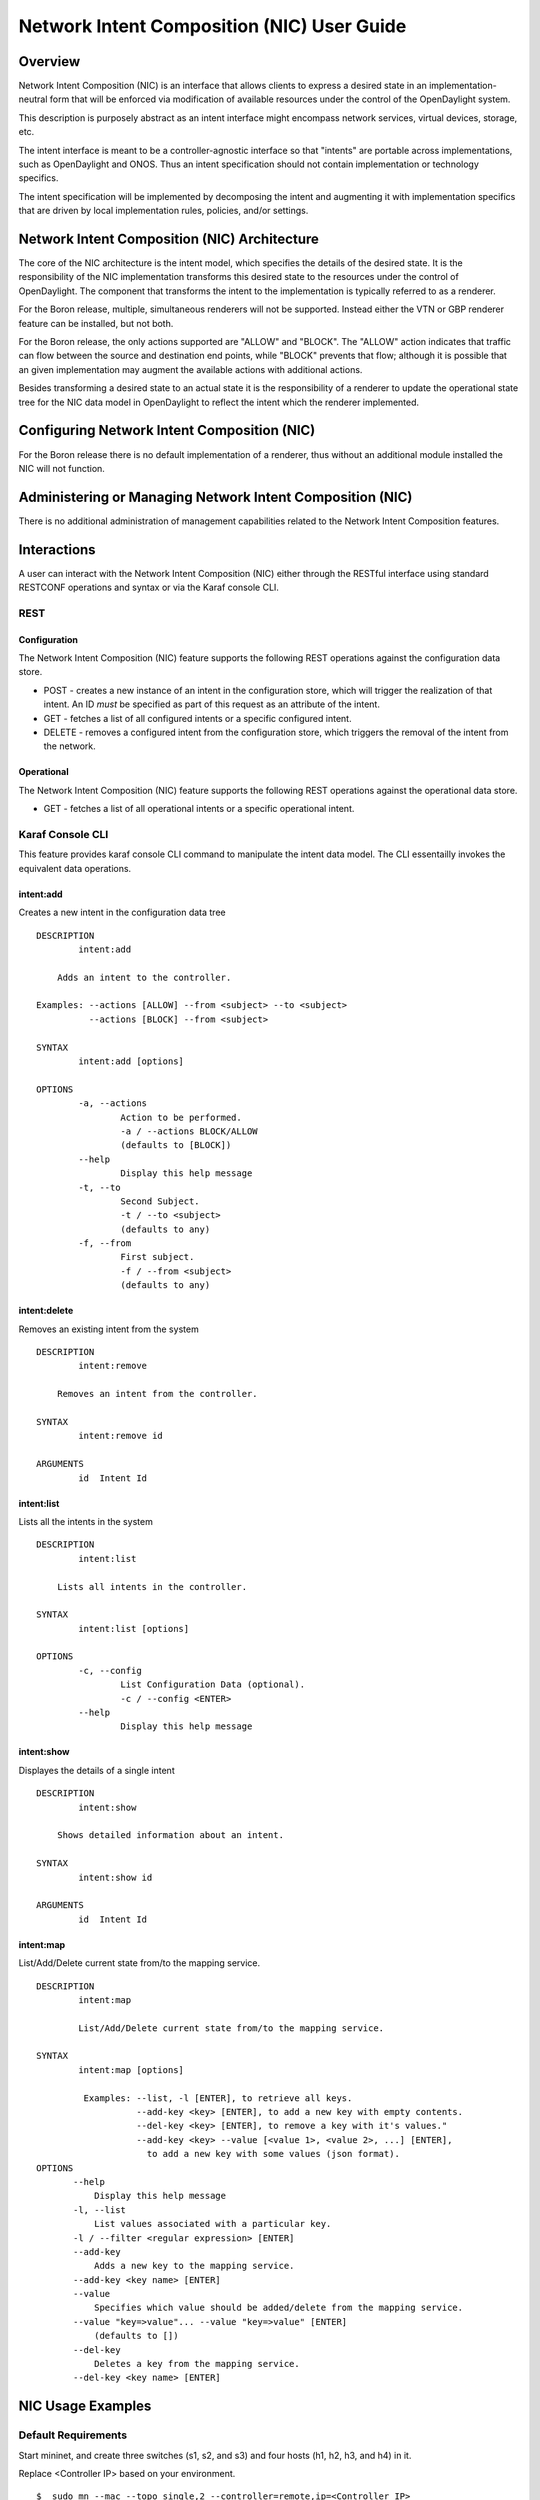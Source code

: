 .. _nic-user-guide:

Network Intent Composition (NIC) User Guide
===========================================

Overview
--------

Network Intent Composition (NIC) is an interface that allows clients to
express a desired state in an implementation-neutral form that will be
enforced via modification of available resources under the control of
the OpenDaylight system.

This description is purposely abstract as an intent interface might
encompass network services, virtual devices, storage, etc.

The intent interface is meant to be a controller-agnostic interface so
that "intents" are portable across implementations, such as OpenDaylight
and ONOS. Thus an intent specification should not contain implementation
or technology specifics.

The intent specification will be implemented by decomposing the intent
and augmenting it with implementation specifics that are driven by local
implementation rules, policies, and/or settings.

Network Intent Composition (NIC) Architecture
---------------------------------------------

The core of the NIC architecture is the intent model, which specifies
the details of the desired state. It is the responsibility of the NIC
implementation transforms this desired state to the resources under the
control of OpenDaylight. The component that transforms the intent to the
implementation is typically referred to as a renderer.

For the Boron release, multiple, simultaneous renderers will not be
supported. Instead either the VTN or GBP renderer feature can be
installed, but not both.

For the Boron release, the only actions supported are "ALLOW" and
"BLOCK". The "ALLOW" action indicates that traffic can flow between the
source and destination end points, while "BLOCK" prevents that flow;
although it is possible that an given implementation may augment the
available actions with additional actions.

Besides transforming a desired state to an actual state it is the
responsibility of a renderer to update the operational state tree for
the NIC data model in OpenDaylight to reflect the intent which the
renderer implemented.

Configuring Network Intent Composition (NIC)
--------------------------------------------

For the Boron release there is no default implementation of a renderer,
thus without an additional module installed the NIC will not function.

Administering or Managing Network Intent Composition (NIC)
----------------------------------------------------------

There is no additional administration of management capabilities related
to the Network Intent Composition features.

Interactions
------------

A user can interact with the Network Intent Composition (NIC) either
through the RESTful interface using standard RESTCONF operations and
syntax or via the Karaf console CLI.

REST
~~~~

Configuration
^^^^^^^^^^^^^

The Network Intent Composition (NIC) feature supports the following REST
operations against the configuration data store.

-  POST - creates a new instance of an intent in the configuration
   store, which will trigger the realization of that intent. An ID
   *must* be specified as part of this request as an attribute of the
   intent.

-  GET - fetches a list of all configured intents or a specific
   configured intent.

-  DELETE - removes a configured intent from the configuration store,
   which triggers the removal of the intent from the network.

Operational
^^^^^^^^^^^

The Network Intent Composition (NIC) feature supports the following REST
operations against the operational data store.

-  GET - fetches a list of all operational intents or a specific
   operational intent.

Karaf Console CLI
~~~~~~~~~~~~~~~~~

This feature provides karaf console CLI command to manipulate the intent
data model. The CLI essentailly invokes the equivalent data operations.

intent:add
^^^^^^^^^^

Creates a new intent in the configuration data tree

::

    DESCRIPTION
            intent:add

        Adds an intent to the controller.

    Examples: --actions [ALLOW] --from <subject> --to <subject>
              --actions [BLOCK] --from <subject>

    SYNTAX
            intent:add [options]

    OPTIONS
            -a, --actions
                    Action to be performed.
                    -a / --actions BLOCK/ALLOW
                    (defaults to [BLOCK])
            --help
                    Display this help message
            -t, --to
                    Second Subject.
                    -t / --to <subject>
                    (defaults to any)
            -f, --from
                    First subject.
                    -f / --from <subject>
                    (defaults to any)

intent:delete
^^^^^^^^^^^^^

Removes an existing intent from the system

::

    DESCRIPTION
            intent:remove

        Removes an intent from the controller.

    SYNTAX
            intent:remove id

    ARGUMENTS
            id  Intent Id

intent:list
^^^^^^^^^^^

Lists all the intents in the system

::

    DESCRIPTION
            intent:list

        Lists all intents in the controller.

    SYNTAX
            intent:list [options]

    OPTIONS
            -c, --config
                    List Configuration Data (optional).
                    -c / --config <ENTER>
            --help
                    Display this help message

intent:show
^^^^^^^^^^^

Displayes the details of a single intent

::

    DESCRIPTION
            intent:show

        Shows detailed information about an intent.

    SYNTAX
            intent:show id

    ARGUMENTS
            id  Intent Id

intent:map
^^^^^^^^^^

List/Add/Delete current state from/to the mapping service.

::

    DESCRIPTION
            intent:map

            List/Add/Delete current state from/to the mapping service.

    SYNTAX
            intent:map [options]

             Examples: --list, -l [ENTER], to retrieve all keys.
                       --add-key <key> [ENTER], to add a new key with empty contents.
                       --del-key <key> [ENTER], to remove a key with it's values."
                       --add-key <key> --value [<value 1>, <value 2>, ...] [ENTER],
                         to add a new key with some values (json format).
    OPTIONS
           --help
               Display this help message
           -l, --list
               List values associated with a particular key.
           -l / --filter <regular expression> [ENTER]
           --add-key
               Adds a new key to the mapping service.
           --add-key <key name> [ENTER]
           --value
               Specifies which value should be added/delete from the mapping service.
           --value "key=>value"... --value "key=>value" [ENTER]
               (defaults to [])
           --del-key
               Deletes a key from the mapping service.
           --del-key <key name> [ENTER]

NIC Usage Examples
------------------

Default Requirements
~~~~~~~~~~~~~~~~~~~~

Start mininet, and create three switches (s1, s2, and s3) and four hosts
(h1, h2, h3, and h4) in it.

Replace <Controller IP> based on your environment.

::

    $  sudo mn --mac --topo single,2 --controller=remote,ip=<Controller IP>

::

     mininet> net
     h1 h1-eth0:s2-eth1
     h2 h2-eth0:s2-eth2
     h3 h3-eth0:s3-eth1
     h4 h4-eth0:s3-eth2
     s1 lo:  s1-eth1:s2-eth3 s1-eth2:s3-eth3
     s2 lo:  s2-eth1:h1-eth0 s2-eth2:h2-eth0 s2-eth3:s1-eth1
     s3 lo:  s3-eth1:h3-eth0 s3-eth2:h4-eth0 s3-eth3:s1-eth2

Downloading and deploy Karaf distribution
~~~~~~~~~~~~~~~~~~~~~~~~~~~~~~~~~~~~~~~~~

-  Get the Boron distribution.

-  Unzip the downloaded zip distribution.

-  To run the Karaf.

::

    ./bin/karaf

-  Once the console is up, type as below to install feature.

::

    feature:install odl-nic-core-mdsal odl-nic-console odl-nic-listeners

Simple Mininet topology
-----------------------

.. code:: python

    !/usr/bin/python

    from mininet.topo import Topo

    class SimpleTopology( Topo ):
        "Simple topology example."

        def __init__( self ):
            "Create custom topo."


        Topo.__init__( self )


            Switch1 = self.addSwitch( 's1' )
            Switch2 = self.addSwitch( 's2' )
            Switch3 = self.addSwitch( 's3' )
            Switch4 = self.addSwitch( 's4' )
            Host11 = self.addHost( 'h1' )
            Host12 = self.addHost( 'h2' )
            Host21 = self.addHost( 'h3' )
            Host22 = self.addHost( 'h4' )
            Host23 = self.addHost( 'h5' )
            Service1 = self.addHost( 'srvc1' )


            self.addLink( Host11, Switch1 )
            self.addLink( Host12, Switch1 )
            self.addLink( Host21, Switch2 )
            self.addLink( Host22, Switch2 )
            self.addLink( Host23, Switch2 )
            self.addLink( Switch1, Switch2 )
            self.addLink( Switch2, Switch4 )
            self.addLink( Switch4, Switch3 )
            self.addLink( Switch3, Switch1 )
            self.addLink( Switch3, Service1 )
            self.addLink( Switch4, Service1 )


    topos = { 'simpletopology': ( lambda: SimpleTopology() ) }

-  Initialize topology

-  Add hosts and switches

-  Host used to represent the service

-  Add links

    Source: https://gist.github.com/vinothgithub15/315d0a427d5afc39f2d7

How to configure VTN Renderer
~~~~~~~~~~~~~~~~~~~~~~~~~~~~~

The section demonstrates allow or block packets of the traffic within a
VTN Renderer, according to the specified flow conditions.

The table below lists the actions to be applied when a packet matches
the condition:

+----------------+-----------------------------------------------------------+
| Action         | Function                                                  |
+================+===========================================================+
| Allow          | Permits the packet to be forwarded normally.              |
+----------------+-----------------------------------------------------------+
| Block          | Discards the packet preventing it from being forwarded.   |
+----------------+-----------------------------------------------------------+

Requirement
^^^^^^^^^^^

-  Before execute the follow steps, please, use default requirements.
   See section `Default Requirements <#_default_requirements>`__.

Configuration
^^^^^^^^^^^^^

Please execute the following curl commands to test network intent using
mininet:

Create Intent
'''''''''''''

To provision the network for the two hosts(h1 and h2) and demonstrates
the action allow.

::

    curl -v --user "admin":"admin" -H "Accept: application/json" -H "Content-type: application/json" -X PUT http://localhost:8181/restconf/config/intent:intents/intent/b9a13232-525e-4d8c-be21-cd65e3436034 -d '{ "intent:intent" : { "intent:id": "b9a13232-525e-4d8c-be21-cd65e3436034", "intent:actions" : [ { "order" : 2, "allow" : {} } ], "intent:subjects" : [ { "order":1 , "end-point-group" : {"name":"10.0.0.1"} }, { "order":2 , "end-point-group" : {"name":"10.0.0.2"}} ] } }'

To provision the network for the two hosts(h2 and h3) and demonstrates
the action allow.

::

    curl -v --user "admin":"admin" -H "Accept: application/json" -H "Content-type: application/json" -X PUT http://localhost:8181/restconf/config/intent:intents/intent/b9a13232-525e-4d8c-be21-cd65e3436035 -d '{ "intent:intent" : { "intent:id": "b9a13232-525e-4d8c-be21-cd65e3436035", "intent:actions" : [ { "order" : 2, "allow" : {} } ], "intent:subjects" : [ { "order":1 , "end-point-group" : {"name":"10.0.0.2"} }, { "order":2 , "end-point-group" : {"name":"10.0.0.3"}} ] } }'

Verification
''''''''''''

As we have applied action type allow now ping should happen between
hosts (h1 and h2) and (h2 and h3).

::

     mininet> pingall
     Ping: testing ping reachability
     h1 -> h2 X X
     h2 -> h1 h3 X
     h3 -> X h2 X
     h4 -> X X X

Update the intent
'''''''''''''''''

To provision block action that indicates traffic is not allowed between
h1 and h2.

::

    curl -v --user "admin":"admin" -H "Accept: application/json" -H "Content-type: application/json" -X PUT http://localhost:8181/restconf/config/intent:intents/intent/b9a13232-525e-4d8c-be21-cd65e3436034 -d '{ "intent:intent" : { "intent:id": "b9a13232-525e-4d8c-be21-cd65e3436034", "intent:actions" : [ { "order" : 2, "block" : {} } ], "intent:subjects" : [ { "order":1 , "end-point-group" : {"name":"10.0.0.1"} }, { "order":2 , "end-point-group" : {"name":"10.0.0.2"}} ] } }'

Verification
''''''''''''

As we have applied action type block now ping should not happen between
hosts (h1 and h2).

::

     mininet> pingall
     Ping: testing ping reachability
     h1 -> X X X
     h2 -> X h3 X
     h3 -> X h2 X
     h4 -> X X X

.. note::

    Old actions and hosts are replaced by the new action and hosts.

Delete the intent
'''''''''''''''''

Respective intent and the traffics will be deleted.

::

    curl -v --user "admin":"admin" -H "Accept: application/json" -H     "Content-type: application/json" -X DELETE http://localhost:8181/restconf/config/intent:intents/intent/b9a13232-525e-4d8c-be21-cd65e3436035

Verification
''''''''''''

Deletion of intent and flow.

::

     mininet> pingall
     Ping: testing ping reachability
     h1 -> X X X
     h2 -> X X X
     h3 -> X X X
     h4 -> X X X

.. note::

    Ping between two hosts can also be done using MAC Address

To provision the network for the two hosts(h1 MAC address and h2 MAC
address).

::

    curl -v --user "admin":"admin" -H "Accept: application/json" -H "Content-type: application/json" -X PUT http://localhost:8181/restconf/config/intent:intents/intent/b9a13232-525e-4d8c-be21-cd65e3436035 -d '{ "intent:intent" : { "intent:id": "b9a13232-525e-4d8c-be21-cd65e3436035", "intent:actions" : [ { "order" : 2, "allow" : {} } ], "intent:subjects" : [ { "order":1 , "end-point-group" : {"name":"6e:4f:f7:27:15:c9"} }, { "order":2 , "end-point-group" : {"name":"aa:7d:1f:4a:70:81"}} ] } }'

How to configure Redirect Action
~~~~~~~~~~~~~~~~~~~~~~~~~~~~~~~~

The section explains the redirect action supported in NIC. The redirect
functionality supports forwarding (to redirect) the traffic to a service
configured in SFC before forwarding it to the destination.

.. figure:: ./images/nic/Service_Chaining.png
   :alt: REDIRECT SERVICE

   REDIRECT SERVICE

Following steps explain Redirect action function:

-  Configure the service in SFC using the SFC APIs.

-  Configure the intent with redirect action and the service information
   where the traffic needs to be redirected.

-  The flows are computed as below

   1. First flow entry between the source host connected node and the
      ingress node of the configured service.

   2. Second flow entry between the egress Node id the configured
      service and the ID and destination host connected host.

   3. Third flow entry between the destination host node and the source
      host node.

Requirement
^^^^^^^^^^^

-  Save the mininet `Simple Mininet
   topology <#_simple_mininet_topology>`__ script as redirect\_test.py

-  Start mininet, and create switches in it.

Replace <Controller IP> based on your environment.

::

    sudo mn --controller=remote,ip=<Controller IP>--custom redirect_test.py --topo mytopo2

::

     mininet> net
     h1 h1-eth0:s1-eth1
     h2 h2-eth0:s1-eth2
     h3 h3-eth0:s2-eth1
     h4 h4-eth0:s2-eth2
     h5 h5-eth0:s2-eth3
     srvc1 srvc1-eth0:s3-eth3 srvc1-eth1:s4-eth3
     s1 lo:  s1-eth1:h1-eth0 s1-eth2:h2-eth0 s1-eth3:s2-eth4 s1-eth4:s3-eth2
     s2 lo:  s2-eth1:h3-eth0 s2-eth2:h4-eth0 s2-eth3:h5-eth0 s2-eth4:s1-eth3 s2-eth5:s4-eth1
     s3 lo:  s3-eth1:s4-eth2 s3-eth2:s1-eth4 s3-eth3:srvc1-eth0
     s4 lo:  s4-eth1:s2-eth5 s4-eth2:s3-eth1 s4-eth3:srvc1-eth1
     c0

Starting the Karaf
^^^^^^^^^^^^^^^^^^

-  Before execute the following steps, please, use the default
   requirements. See section `Downloading and deploy Karaf
   distribution <#_default_requirements>`__.

Configuration
^^^^^^^^^^^^^

Mininet
'''''''

.. figure:: ./images/nic/Redirect_flow.png
   :alt: CONFIGURATION THE NETWORK IN MININET

   CONFIGURATION THE NETWORK IN MININET

-  Configure srvc1 as service node in the mininet environment.

Please execute the following commands in the mininet console (where
mininet script is executed).

::

     srvc1 ip addr del 10.0.0.6/8 dev srvc1-eth0
     srvc1 brctl addbr br0
     srvc1 brctl addif br0 srvc1-eth0
     srvc1 brctl addif br0 srvc1-eth1
     srvc1 ifconfig br0 up
     srvc1 tc qdisc add dev srvc1-eth1 root netem delay 200ms

Configure service in SFC
''''''''''''''''''''''''

The service (srvc1) is configured using SFC REST API. As part of the
configuration the ingress and egress node connected the service is
configured.

::

    curl -i -H "Content-Type: application/json" -H "Cache-Control: no-cache" --data '{
      "service-functions": {
        "service-function": [
          {
            "name": "srvc1",
            "sf-data-plane-locator": [
              {
                "name": "Egress",
                "service-function-forwarder": "openflow:4"
              },
              {
                "name": "Ingress",
                "service-function-forwarder": "openflow:3"
              }
            ],
            "nsh-aware": false,
            "type": "delay"
          }
        ]
      }
    }' -X PUT --user admin:admin http://localhost:8181/restconf/config/service-function:service-functions/

**SFF RESTCONF Request**

Configuring switch and port information for the service functions.

::

    curl -i -H "Content-Type: application/json" -H "Cache-Control: no-cache" --data '{
      "service-function-forwarders": {
        "service-function-forwarder": [
          {
            "name": "openflow:3",
            "service-node": "OVSDB2",
            "sff-data-plane-locator": [
              {
                "name": "Ingress",
                "data-plane-locator":
                {
                    "vlan-id": 100,
                    "mac": "11:11:11:11:11:11",
                    "transport": "service-locator:mac"
                },
                "service-function-forwarder-ofs:ofs-port":
                {
                    "port-id" : "3"
                }
              }
            ],
            "service-function-dictionary": [
              {
                "name": "srvc1",
                "sff-sf-data-plane-locator":
                {
                    "sf-dpl-name" : "openflow:3",
                    "sff-dpl-name" : "Ingress"
                }
              }
            ]
          },
          {
            "name": "openflow:4",
            "service-node": "OVSDB3",
            "sff-data-plane-locator": [
              {
                "name": "Egress",
                "data-plane-locator":
                {
                    "vlan-id": 200,
                    "mac": "44:44:44:44:44:44",
                    "transport": "service-locator:mac"
                },
                "service-function-forwarder-ofs:ofs-port":
                {
                    "port-id" : "3"
                }
              }
            ],
            "service-function-dictionary": [
              {
                "name": "srvc1",
                "sff-sf-data-plane-locator":
                {
                    "sf-dpl-name" : "openflow:4",
                    "sff-dpl-name" : "Egress"
                }
              }
            ]
          }
        ]
      }
    }' -X PUT --user admin:admin http://localhost:8181/restconf/config/service-function-forwarder:service-function-forwarders/

CLI Command
'''''''''''

To provision the network for the two hosts (h1 and h5).

Demonstrates the redirect action with service name srvc1.

::

    intent:add -f <SOURCE_MAC> -t <DESTINATION_MAC> -a REDIRECT -s <SERVICE_NAME>

Example:

::

    intent:add -f 32:bc:ec:65:a7:d1 -t c2:80:1f:77:41:ed -a REDIRECT -s srvc1

Verification
''''''''''''

-  As we have applied action type redirect now ping should happen
   between hosts h1 and h5.

::

     mininet> h1 ping h5
     PING 10.0.0.5 (10.0.0.5) 56(84) bytes of data.
     64 bytes from 10.0.0.5: icmp_seq=2 ttl=64 time=201 ms
     64 bytes from 10.0.0.5: icmp_seq=3 ttl=64 time=200 ms
     64 bytes from 10.0.0.5: icmp_seq=4 ttl=64 time=200 ms

The redirect functionality can be verified by the time taken by the ping
operation (200ms). The service srvc1 configured using SFC introduces
200ms delay. As the traffic from h1 to h5 is redirected via the srvc1,
the time taken by the traffic from h1 to h5 will take about 200ms.

-  Flow entries added to nodes for the redirect action.

::

     mininet> dpctl dump-flows
     *** s1 ------------------------------------------------------------------------
     NXST_FLOW reply (xid=0x4):
     cookie=0x0, duration=9.406s, table=0, n_packets=6, n_bytes=588, idle_age=3, priority=9000,in_port=1,dl_src=32:bc:ec:65:a7:d1, dl_dst=c2:80:1f:77:41:ed actions=output:4
     cookie=0x0, duration=9.475s, table=0, n_packets=6, n_bytes=588, idle_age=3, priority=9000,in_port=3,dl_src=c2:80:1f:77:41:ed, dl_dst=32:bc:ec:65:a7:d1 actions=output:1
     cookie=0x1, duration=362.315s, table=0, n_packets=144, n_bytes=12240, idle_age=4, priority=9500,dl_type=0x88cc actions=CONTROLLER:65535
     cookie=0x1, duration=362.324s, table=0, n_packets=4, n_bytes=168, idle_age=3, priority=10000,arp actions=CONTROLLER:65535,NORMAL
     *** s2 ------------------------------------------------------------------------
     NXST_FLOW reply (xid=0x4):
     cookie=0x0, duration=9.503s, table=0, n_packets=6, n_bytes=588, idle_age=3, priority=9000,in_port=3,dl_src=c2:80:1f:77:41:ed, dl_dst=32:bc:ec:65:a7:d1 actions=output:4
     cookie=0x0, duration=9.437s, table=0, n_packets=6, n_bytes=588, idle_age=3, priority=9000,in_port=5,dl_src=32:bc:ec:65:a7:d1, dl_dst=c2:80:1f:77:41:ed actions=output:3
     cookie=0x3, duration=362.317s, table=0, n_packets=144, n_bytes=12240, idle_age=4, priority=9500,dl_type=0x88cc actions=CONTROLLER:65535
     cookie=0x3, duration=362.32s, table=0, n_packets=4, n_bytes=168, idle_age=3, priority=10000,arp actions=CONTROLLER:65535,NORMAL
     *** s3 ------------------------------------------------------------------------
     NXST_FLOW reply (xid=0x4):
     cookie=0x0, duration=9.41s, table=0, n_packets=6, n_bytes=588, idle_age=3, priority=9000,in_port=2,dl_src=32:bc:ec:65:a7:d1, dl_dst=c2:80:1f:77:41:ed actions=output:3
     *** s4 ------------------------------------------------------------------------
     NXST_FLOW reply (xid=0x4):
     cookie=0x0, duration=9.486s, table=0, n_packets=6, n_bytes=588, idle_age=3, priority=9000,in_port=3,dl_src=32:bc:ec:65:a7:d1, dl_dst=c2:80:1f:77:41:ed actions=output:1

How to configure QoS Attribute Mapping
~~~~~~~~~~~~~~~~~~~~~~~~~~~~~~~~~~~~~~

This section explains how to provision QoS attribute mapping constraint
using NIC OF-Renderer.

The QoS attribute mapping currently supports DiffServ. It uses a 6-bit
differentiated services code point (DSCP) in the 8-bit differentiated
services field (DS field) in the IP header.

+----------------+-----------------------------------------------------------+
| Action         | Function                                                  |
+================+===========================================================+
| Allow          | Permits the packet to be forwarded normally, but allows   |
|                | for packet header fields, e.g., DSCP, to be modified.     |
+----------------+-----------------------------------------------------------+

The following steps explain QoS Attribute Mapping function:

-  Initially configure the QoS profile which contains profile name and
   DSCP value.

-  When a packet is transferred from a source to destination, the flow
   builder evaluates whether the transferred packet matches the
   condition such as action, endpoints in the flow.

-  If the packet matches the endpoints, the flow builder applies the
   flow matching action and DSCP value.

Requirement
^^^^^^^^^^^

-  Before execute the following steps, please, use the default
   requirements. See section `Default
   Requirements <#_default_requirements>`__.

Configuration
^^^^^^^^^^^^^

Please execute the following CLI commands to test network intent using
mininet:

-  To apply the QoS constraint, configure the QoS profile.

::

    intent:qosConfig -p <qos_profile_name> -d <valid_dscp_value>

Example:

::

    intent:qosConfig -p High_Quality -d 46

.. note::

    Valid DSCP value ranges from 0-63.

-  To provision the network for the two hosts (h1 and h3), add intents
   that allows traffic in both directions by execute the following CLI
   command.

Demonstrates the ALLOW action with constraint QoS and QoS profile name.

::

    intent:add -a ALLOW -t <DESTINATION_MAC> -f <SOURCE_MAC> -q QOS -p <qos_profile_name>

Example:

::

    intent:add -a ALLOW -t 00:00:00:00:00:03 -f 00:00:00:00:00:01 -q QOS -p High_Quality
    intent:add -a ALLOW -t 00:00:00:00:00:01 -f 00:00:00:00:00:03 -q QOS -p High_Quality

Verification
''''''''''''

-  As we have applied action type ALLOW now ping should happen between
   hosts h1 and h3.

::

     mininet> h1 ping h3
     PING 10.0.0.3 (10.0.0.3) 56(84) bytes of data.
     64 bytes from 10.0.0.3: icmp_req=1 ttl=64 time=0.984 ms
     64 bytes from 10.0.0.3: icmp_req=2 ttl=64 time=0.110 ms
     64 bytes from 10.0.0.3: icmp_req=3 ttl=64 time=0.098 ms

-  Verification of the flow entry and ensuring the mod\_nw\_tos is part
   of actions.

::

     mininet> dpctl dump-flows
     *** s1 ------------------------------------------------------------------------
     NXST_FLOW reply (xid=0x4):
     cookie=0x0, duration=21.873s, table=0, n_packets=3, n_bytes=294, idle_age=21, priority=9000,dl_src=00:00:00:00:00:03,dl_dst=00:00:00:00:00:01 actions=NORMAL,mod_nw_tos:184
     cookie=0x0, duration=41.252s, table=0, n_packets=3, n_bytes=294, idle_age=41, priority=9000,dl_src=00:00:00:00:00:01,dl_dst=00:00:00:00:00:03 actions=NORMAL,mod_nw_tos:184

Requirement
~~~~~~~~~~~

-  Before execute the follow steps, please, use default requirements.
   See section `Default Requirements <#_default_requirements>`__.

How to configure Log Action
~~~~~~~~~~~~~~~~~~~~~~~~~~~

This section demonstrates log action in OF Renderer. This demonstration
aims at enabling communication between two hosts and logging the flow
statistics details of the particular traffic.

Configuration
^^^^^^^^^^^^^

Please execute the following CLI commands to test network intent using
mininet:

-  To provision the network for the two hosts (h1 and h3), add intents
   that allows traffic in both directions by execute the following CLI
   command.

::

    intent:add –a ALLOW -t <DESTINATION_MAC> -f <SOURCE_MAC>

Example:

::

    intent:add -a ALLOW -t 00:00:00:00:00:03 -f 00:00:00:00:00:01
    intent:add -a ALLOW -t 00:00:00:00:00:01 -f 00:00:00:00:00:03

-  To log the flow statistics details of the particular traffic.

::

    intent:add –a LOG -t <DESTINATION_MAC> -f <SOURCE_MAC>

Example:

::

    intent:add -a LOG -t 00:00:00:00:00:03 -f 00:00:00:00:00:01

Verification
''''''''''''

-  As we have applied action type ALLOW now ping should happen between
   hosts h1 and h3.

::

     mininet> h1 ping h3
     PING 10.0.0.3 (10.0.0.3) 56(84) bytes of data.
     64 bytes from 10.0.0.3: icmp_req=1 ttl=64 time=0.984 ms
     64 bytes from 10.0.0.3: icmp_req=2 ttl=64 time=0.110 ms
     64 bytes from 10.0.0.3: icmp_req=3 ttl=64 time=0.098 ms

-  To view the flow statistics log details such as, byte count, packet
   count and duration, check the karaf.log.

::

    2015-12-15 22:56:20,256 | INFO | lt-dispatcher-23 | IntentFlowManager | 264 - org.opendaylight.nic.of-renderer - 1.1.0.SNAPSHOT | Creating block intent for endpoints: source00:00:00:00:00:01 destination 00:00:00:00:00:03
    2015-12-15 22:56:20,252 | INFO | lt-dispatcher-29 | FlowStatisticsListener | 264 - org.opendaylight.nic.of-renderer - 1.1.0.SNAPSHOT | Flow Statistics gathering for Byte Count:Counter64 [_value=238]
    2015-12-15 22:56:20,252 | INFO | lt-dispatcher-29 | FlowStatisticsListener | 264 - org.opendaylight.nic.of-renderer - 1.1.0.SNAPSHOT | Flow Statistics gathering for Packet Count:Counter64 [_value=3]
    2015-12-15 22:56:20,252 | INFO | lt-dispatcher-29 | FlowStatisticsListener | 264 - org.opendaylight.nic.of-renderer - 1.1.0.SNAPSHOT | Flow Statistics gathering for Duration in Nano second:Counter32 [_value=678000000]
    2015-12-15 22:56:20,252 | INFO | lt-dispatcher-29 | FlowStatisticsListener | 264 - org.opendaylight.nic.of-renderer - 1.1.0.SNAPSHOT | Flow Statistics gathering for Duration in Second:Counter32 [_value=49]

